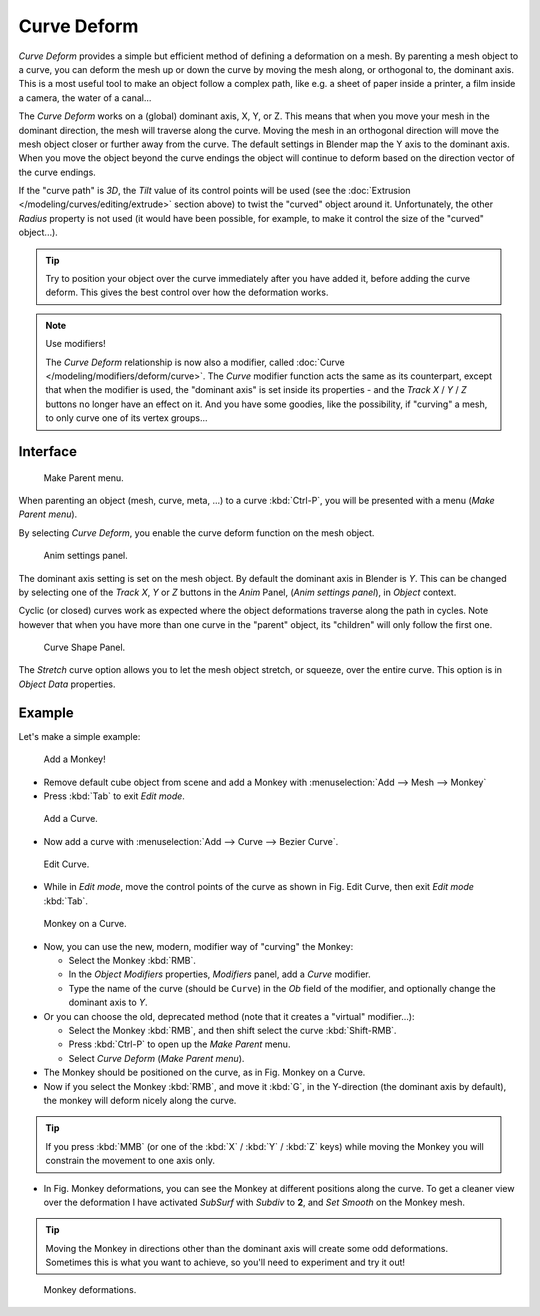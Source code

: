 
************
Curve Deform
************

*Curve Deform* provides a simple but efficient method of defining a deformation on a mesh.
By parenting a mesh object to a curve, you can deform the mesh up or down the curve by moving the mesh along,
or orthogonal to, the dominant axis.
This is a most useful tool to make an object follow a complex path,
like e.g. a sheet of paper inside a printer, a film inside a camera, the water of a canal...

The *Curve Deform* works on a (global) dominant axis, X, Y, or Z.
This means that when you move your mesh in the dominant direction,
the mesh will traverse along the curve. Moving the mesh in an orthogonal direction will move
the mesh object closer or further away from the curve.
The default settings in Blender map the Y axis to the dominant axis. When you move the object
beyond the curve endings the object will continue to deform based on the direction vector of
the curve endings.

If the "curve path" is *3D*, the *Tilt* value of its control points will be used
(see the :doc:`Extrusion </modeling/curves/editing/extrude>` section above)
to twist the "curved" object around it.
Unfortunately, the other *Radius* property is not used (it would have been possible, for example,
to make it control the size of the "curved" object...).

.. tip::

   Try to position your object over the curve immediately after you have added it,
   before adding the curve deform. This gives the best control over how the deformation works.

.. note:: Use modifiers!

   The *Curve Deform* relationship is now also a modifier, called :doc:`Curve </modeling/modifiers/deform/curve>`.
   The *Curve* modifier function acts the same as its counterpart,
   except that when the modifier is used, the "dominant axis" is set inside its properties -
   and the *Track X* / *Y* / *Z* buttons no longer have an effect on it.
   And you have some goodies, like the possibility, if "curving" a mesh, to only curve one of its vertex groups...


Interface
=========

.. figure:: /images/curvesdeform_parentmenu.jpg

   Make Parent menu.


When parenting an object (mesh, curve, meta, ...) to a curve :kbd:`Ctrl-P`,
you will be presented with a menu (*Make Parent* *menu*).

By selecting *Curve Deform*, you enable the curve deform function on the mesh object.


.. figure:: /images/curvesdeform_animpanel.jpg

   Anim settings panel.


The dominant axis setting is set on the mesh object.
By default the dominant axis in Blender is *Y*.
This can be changed by selecting one of the *Track X*,
*Y* or *Z* buttons in the *Anim* Panel,
(*Anim settings* *panel*), in *Object* context.

Cyclic (or closed)
curves work as expected where the object deformations traverse along the path in cycles.
Note however that when you have more than one curve in the "parent" object,
its "children" will only follow the first one.

.. figure:: /images/curve-shape_panel.png

   Curve Shape Panel.

The *Stretch* curve option allows you to let the mesh object stretch, or squeeze, over the entire curve.
This option is in *Object Data* properties.


Example
=======

Let's make a simple example:


.. figure:: /images/curvesdeform_exampleaddmonkey.jpg

   Add a Monkey!


- Remove default cube object from scene and add a Monkey with
  :menuselection:`Add --> Mesh --> Monkey`
- Press :kbd:`Tab` to exit *Edit mode*.


.. figure:: /images/curvesdeform_exampleaddcurve.jpg

   Add a Curve.


- Now add a curve with :menuselection:`Add --> Curve --> Bezier Curve`.


.. figure:: /images/curvesdeform_exampleeditcurve.jpg

   Edit Curve.


- While in *Edit mode*, move the control points of the curve as shown in Fig. Edit Curve,
  then exit *Edit mode* :kbd:`Tab`.


.. figure:: /images/curvesdeform_examplemonkeyoncurve1.jpg

   Monkey on a Curve.


- Now, you can use the new, modern, modifier way of "curving" the Monkey:

  - Select the Monkey :kbd:`RMB`.
  - In the *Object Modifiers* properties, *Modifiers* panel, add a *Curve* modifier.
  - Type the name of the curve (should be ``Curve``) in the *Ob* field of the modifier,
    and optionally change the dominant axis to *Y*.
- Or you can choose the old, deprecated method (note that it creates a "virtual" modifier...):

  - Select the Monkey :kbd:`RMB`, and then shift select the curve :kbd:`Shift-RMB`.
  - Press :kbd:`Ctrl-P` to open up the *Make Parent* menu.
  - Select *Curve Deform* (*Make Parent* *menu*).
- The Monkey should be positioned on the curve, as in Fig. Monkey on a Curve.
- Now if you select the Monkey :kbd:`RMB`, and move it :kbd:`G`,
  in the Y-direction (the dominant axis by default), the monkey will deform nicely along the curve.

.. tip::

   If you press :kbd:`MMB` (or one of the :kbd:`X` / :kbd:`Y` / :kbd:`Z` keys)
   while moving the Monkey you will constrain the movement to one axis only.


- In Fig. Monkey deformations, you can see the Monkey at different positions along the curve.
  To get a cleaner view over the deformation I have activated *SubSurf* with *Subdiv* to **2**,
  and *Set Smooth* on the Monkey mesh.

.. tip::

   Moving the Monkey in directions other than the dominant axis will create some odd deformations.
   Sometimes this is what you want to achieve, so you'll need to experiment and try it out!


.. figure:: /images/curvesdeform_examplemonkeyoncurve2.jpg
   :width: 650px

   Monkey deformations.
